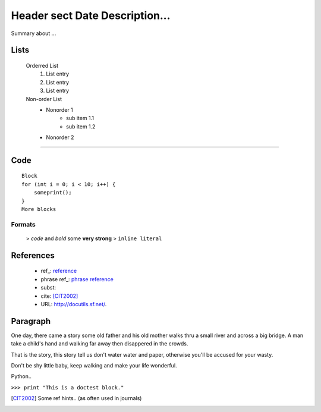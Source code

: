 ====================================
Header sect Date Description...
====================================

Summary about ...

Lists
=====
    Orderred List
     #. List entry
     #. List entry
     #. List entry

    Non-order List
     * Nonorder 1
         * sub item 1.1
         * sub item 1.2
     * Nonorder 2

------

Code
====

.. Comments
.. fjdsklfj sdlkf j

::

    Block
    for (int i = 0; i < 10; i++) {
        someprint();
    }
    More blocks

Formats
-------

    > `code` and *bold* some **very strong**
    > ``inline literal``

References
==========
    - ref\_: reference_
    - phrase ref\_: `phrase reference`_
    - subst: |substref|
    - cite: [CIT2002]_
    - URL: http://docutils.sf.net/.

Paragraph
===========

One day, there came a story some old father and his old mother
walks thru a small river and across a big bridge. A man take a child's
hand and walking far away then disappered in the crowds.

That is the story, this story tell us don't water water and paper,
otherwise you'll be accused for your wasty.

Don't be shy little baby, keep walking and make your life wonderful.


Python..

``>>> print "This is a doctest block."``


.. _reference: http://_reference.com/
.. _phrase reference: http://_phrase.com/
.. [CIT2002] Some ref hints..
   (as often used in journals)
.. |substref| image:: A long description of subst.

